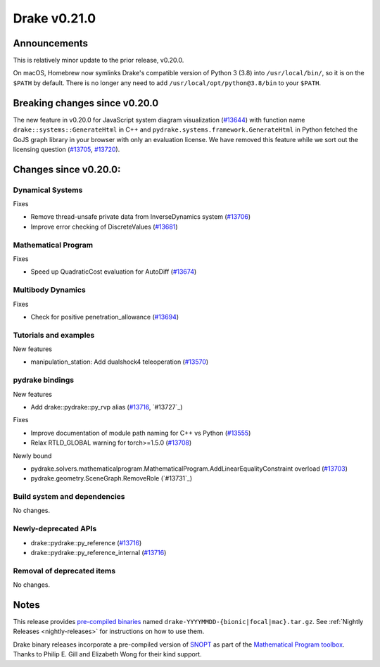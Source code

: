 *************
Drake v0.21.0
*************

Announcements
-------------

This is relatively minor update to the prior release, v0.20.0.

On macOS, Homebrew now symlinks Drake's compatible version of Python 3 (3.8)
into ``/usr/local/bin/``, so it is on the ``$PATH`` by default.  There is no
longer any need to add ``/usr/local/opt/python@3.8/bin`` to your ``$PATH``.

Breaking changes since v0.20.0
------------------------------

The new feature in v0.20.0 for JavaScript system diagram visualization
(`#13644`_) with function name ``drake::systems::GenerateHtml`` in C++ and
``pydrake.systems.framework.GenerateHtml`` in Python fetched the GoJS graph
library in your browser with only an evaluation license.  We have removed this
feature while we sort out the licensing question (`#13705`_, `#13720`_).

Changes since v0.20.0:
----------------------

Dynamical Systems
~~~~~~~~~~~~~~~~~

Fixes

* Remove thread-unsafe private data from InverseDynamics system (`#13706`_)
* Improve error checking of DiscreteValues (`#13681`_)

Mathematical Program
~~~~~~~~~~~~~~~~~~~~

Fixes

* Speed up QuadraticCost evaluation for AutoDiff (`#13674`_)

Multibody Dynamics
~~~~~~~~~~~~~~~~~~

Fixes

* Check for positive penetration_allowance (`#13694`_)

Tutorials and examples
~~~~~~~~~~~~~~~~~~~~~~

New features

* manipulation_station: Add dualshock4 teleoperation (`#13570`_)

pydrake bindings
~~~~~~~~~~~~~~~~

New features

* Add drake::pydrake::py_rvp alias (`#13716`_, `#13727`_)

Fixes

* Improve documentation of module path naming for C++ vs Python (`#13555`_)
* Relax RTLD_GLOBAL warning for torch>=1.5.0 (`#13708`_)

Newly bound

* pydrake.solvers.mathematicalprogram.MathematicalProgram.AddLinearEqualityConstraint overload (`#13703`_)
* pydrake.geometry.SceneGraph.RemoveRole (`#13731`_)

Build system and dependencies
~~~~~~~~~~~~~~~~~~~~~~~~~~~~~

No changes.

Newly-deprecated APIs
~~~~~~~~~~~~~~~~~~~~~

* drake::pydrake::py_reference (`#13716`_)
* drake::pydrake::py_reference_internal (`#13716`_)

Removal of deprecated items
~~~~~~~~~~~~~~~~~~~~~~~~~~~

No changes.

Notes
-----

This release provides `pre-compiled binaries
<https://github.com/RobotLocomotion/drake/releases/tag/v0.21.0>`__ named
``drake-YYYYMMDD-{bionic|focal|mac}.tar.gz``. See :ref:`Nightly Releases
<nightly-releases>` for instructions on how to use them.

Drake binary releases incorporate a pre-compiled version of `SNOPT
<https://ccom.ucsd.edu/~optimizers/solvers/snopt/>`__ as part of the
`Mathematical Program toolbox
<https://drake.mit.edu/doxygen_cxx/group__solvers.html>`__. Thanks to
Philip E. Gill and Elizabeth Wong for their kind support.

.. _#13555: https://github.com/RobotLocomotion/drake/pull/13555
.. _#13570: https://github.com/RobotLocomotion/drake/pull/13570
.. _#13644: https://github.com/RobotLocomotion/drake/pull/13644
.. _#13674: https://github.com/RobotLocomotion/drake/pull/13674
.. _#13681: https://github.com/RobotLocomotion/drake/pull/13681
.. _#13694: https://github.com/RobotLocomotion/drake/pull/13694
.. _#13703: https://github.com/RobotLocomotion/drake/pull/13703
.. _#13705: https://github.com/RobotLocomotion/drake/pull/13705
.. _#13706: https://github.com/RobotLocomotion/drake/pull/13706
.. _#13708: https://github.com/RobotLocomotion/drake/pull/13708
.. _#13716: https://github.com/RobotLocomotion/drake/pull/13716
.. _#13720: https://github.com/RobotLocomotion/drake/pull/13720

..
  Current oldest_commit 1557d8606a42fef254e08cf1fb564bfacb1f3f28 (inclusive).
  Current newest_commit f07f3b2d5360a8d86898e8b357337047535f24cc (inclusive).
